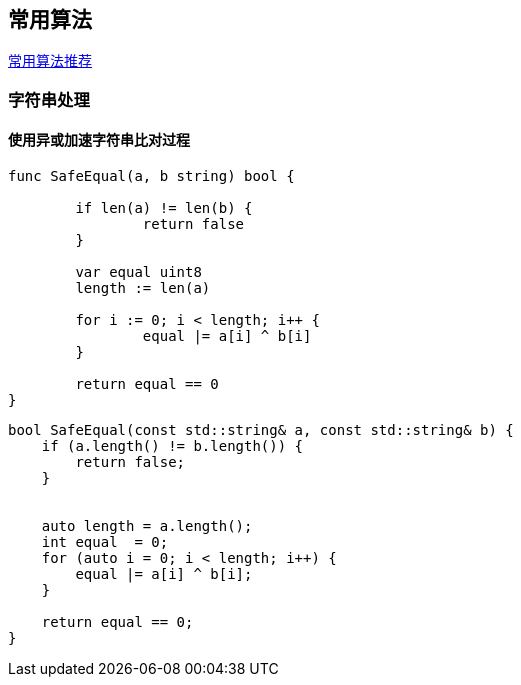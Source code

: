 
// 保证所有的目录层级都可以正常显示图片
:path: 算法/
:imagesdir: ../image/

// 只有book调用的时候才会走到这里
ifdef::rootpath[]
:imagesdir: {rootpath}{path}{imagesdir}
endif::rootpath[]


== 常用算法


https://coolshell.cn/articles/2583.html[常用算法推荐]






=== 字符串处理

==== 使用异或加速字符串比对过程


[source, go]
----
func SafeEqual(a, b string) bool {

	if len(a) != len(b) {
		return false
	}

	var equal uint8
	length := len(a)

	for i := 0; i < length; i++ {
		equal |= a[i] ^ b[i]
	}

	return equal == 0
}
----


[source, cpp]
----
bool SafeEqual(const std::string& a, const std::string& b) {
    if (a.length() != b.length()) {
        return false;
    }


    auto length = a.length();
    int equal  = 0;
    for (auto i = 0; i < length; i++) {
        equal |= a[i] ^ b[i];
    }

    return equal == 0;
}
----







